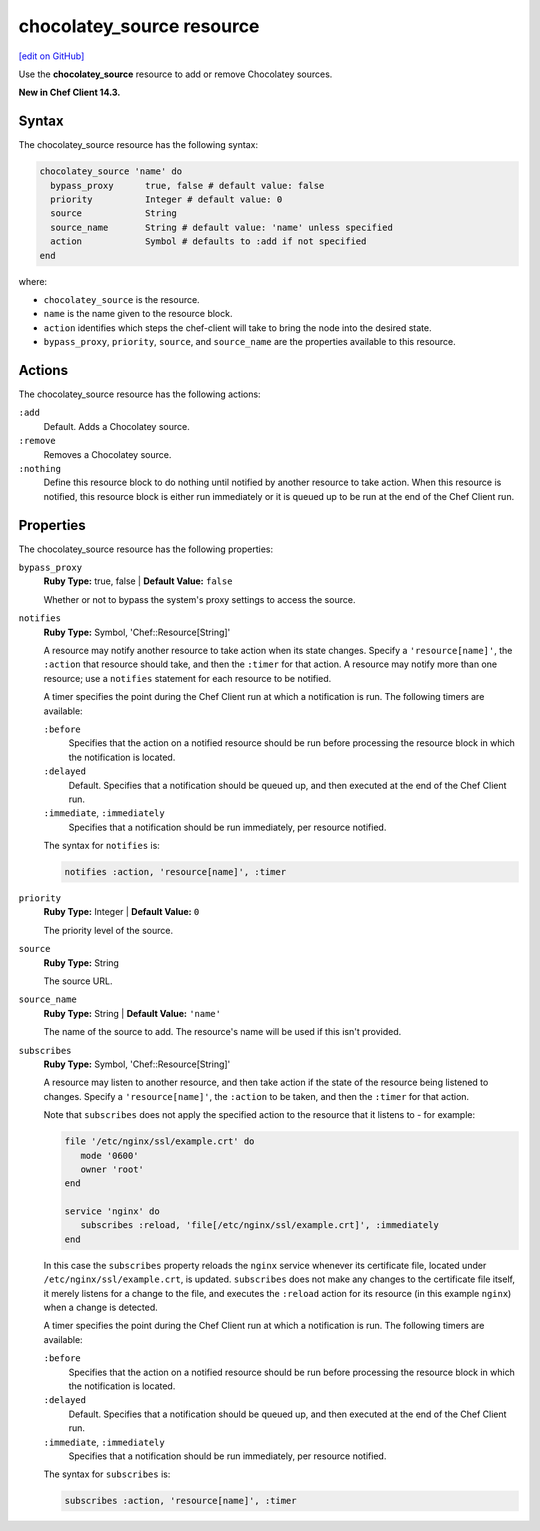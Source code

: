 =====================================================
chocolatey_source resource
=====================================================
`[edit on GitHub] <https://github.com/chef/chef-web-docs/blob/master/chef_master/source/resource_chocolatey_source.rst>`__

Use the **chocolatey_source** resource to add or remove Chocolatey sources.

**New in Chef Client 14.3.**

Syntax
=====================================================
The chocolatey_source resource has the following syntax:

.. code-block:: ruby

  chocolatey_source 'name' do
    bypass_proxy      true, false # default value: false
    priority          Integer # default value: 0
    source            String
    source_name       String # default value: 'name' unless specified
    action            Symbol # defaults to :add if not specified
  end

where:

* ``chocolatey_source`` is the resource.
* ``name`` is the name given to the resource block.
* ``action`` identifies which steps the chef-client will take to bring the node into the desired state.
* ``bypass_proxy``, ``priority``, ``source``, and ``source_name`` are the properties available to this resource.

Actions
=====================================================

The chocolatey_source resource has the following actions:

``:add``
   Default. Adds a Chocolatey source.

``:remove``
   Removes a Chocolatey source.

``:nothing``
   .. tag resources_common_actions_nothing

   Define this resource block to do nothing until notified by another resource to take action. When this resource is notified, this resource block is either run immediately or it is queued up to be run at the end of the Chef Client run.

   .. end_tag

Properties
=====================================================

The chocolatey_source resource has the following properties:

``bypass_proxy``
   **Ruby Type:** true, false | **Default Value:** ``false``

   Whether or not to bypass the system's proxy settings to access the source.

``notifies``
   **Ruby Type:** Symbol, 'Chef::Resource[String]'

   .. tag resources_common_notification_notifies

   A resource may notify another resource to take action when its state changes. Specify a ``'resource[name]'``, the ``:action`` that resource should take, and then the ``:timer`` for that action. A resource may notify more than one resource; use a ``notifies`` statement for each resource to be notified.

   .. end_tag

   .. tag resources_common_notification_timers

   A timer specifies the point during the Chef Client run at which a notification is run. The following timers are available:

   ``:before``
      Specifies that the action on a notified resource should be run before processing the resource block in which the notification is located.

   ``:delayed``
      Default. Specifies that a notification should be queued up, and then executed at the end of the Chef Client run.

   ``:immediate``, ``:immediately``
      Specifies that a notification should be run immediately, per resource notified.

   .. end_tag

   .. tag resources_common_notification_notifies_syntax

   The syntax for ``notifies`` is:

   .. code-block:: ruby

      notifies :action, 'resource[name]', :timer

   .. end_tag

``priority``
   **Ruby Type:** Integer | **Default Value:** ``0``

   The priority level of the source.

``source``
   **Ruby Type:** String

   The source URL.

``source_name``
   **Ruby Type:** String | **Default Value:** ``'name'``

   The name of the source to add. The resource's name will be used if this isn't provided.

``subscribes``
   **Ruby Type:** Symbol, 'Chef::Resource[String]'

   .. tag resources_common_notification_subscribes

   A resource may listen to another resource, and then take action if the state of the resource being listened to changes. Specify a ``'resource[name]'``, the ``:action`` to be taken, and then the ``:timer`` for that action.

   Note that ``subscribes`` does not apply the specified action to the resource that it listens to - for example:

   .. code-block:: ruby

     file '/etc/nginx/ssl/example.crt' do
        mode '0600'
        owner 'root'
     end

     service 'nginx' do
        subscribes :reload, 'file[/etc/nginx/ssl/example.crt]', :immediately
     end

   In this case the ``subscribes`` property reloads the ``nginx`` service whenever its certificate file, located under ``/etc/nginx/ssl/example.crt``, is updated. ``subscribes`` does not make any changes to the certificate file itself, it merely listens for a change to the file, and executes the ``:reload`` action for its resource (in this example ``nginx``) when a change is detected.

   .. end_tag

   .. tag resources_common_notification_timers

   A timer specifies the point during the Chef Client run at which a notification is run. The following timers are available:

   ``:before``
      Specifies that the action on a notified resource should be run before processing the resource block in which the notification is located.

   ``:delayed``
      Default. Specifies that a notification should be queued up, and then executed at the end of the Chef Client run.

   ``:immediate``, ``:immediately``
      Specifies that a notification should be run immediately, per resource notified.

   .. end_tag

   .. tag resources_common_notification_subscribes_syntax

   The syntax for ``subscribes`` is:

   .. code-block:: ruby

      subscribes :action, 'resource[name]', :timer

   .. end_tag
